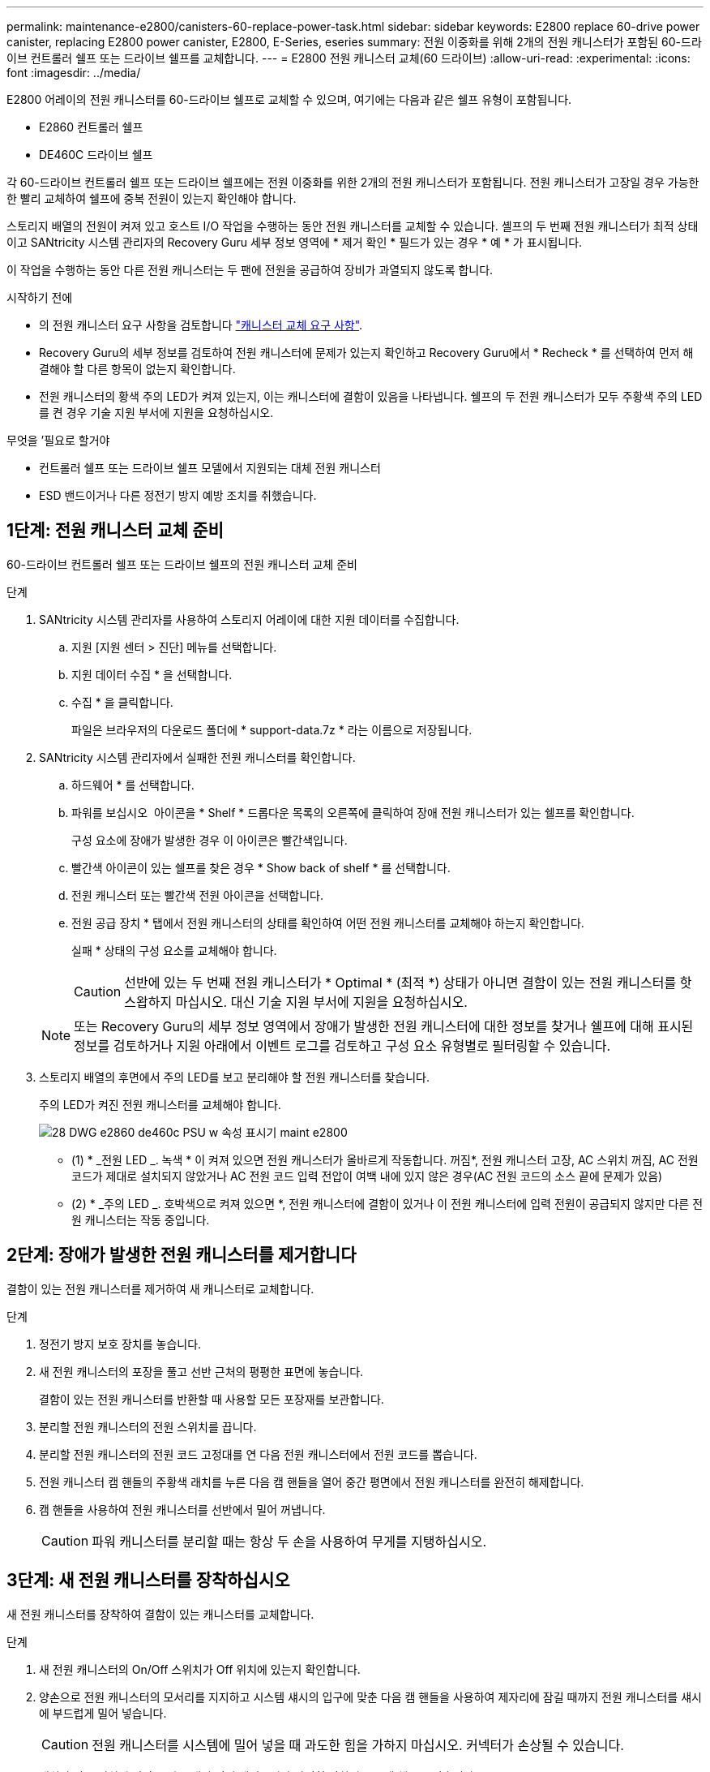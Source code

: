 ---
permalink: maintenance-e2800/canisters-60-replace-power-task.html 
sidebar: sidebar 
keywords: E2800 replace 60-drive power canister, replacing E2800 power canister, E2800, E-Series, eseries 
summary: 전원 이중화를 위해 2개의 전원 캐니스터가 포함된 60-드라이브 컨트롤러 쉘프 또는 드라이브 쉘프를 교체합니다. 
---
= E2800 전원 캐니스터 교체(60 드라이브)
:allow-uri-read: 
:experimental: 
:icons: font
:imagesdir: ../media/


[role="lead"]
E2800 어레이의 전원 캐니스터를 60-드라이브 쉘프로 교체할 수 있으며, 여기에는 다음과 같은 쉘프 유형이 포함됩니다.

* E2860 컨트롤러 쉘프
* DE460C 드라이브 쉘프


각 60-드라이브 컨트롤러 쉘프 또는 드라이브 쉘프에는 전원 이중화를 위한 2개의 전원 캐니스터가 포함됩니다. 전원 캐니스터가 고장일 경우 가능한 한 빨리 교체하여 쉘프에 중복 전원이 있는지 확인해야 합니다.

스토리지 배열의 전원이 켜져 있고 호스트 I/O 작업을 수행하는 동안 전원 캐니스터를 교체할 수 있습니다. 셸프의 두 번째 전원 캐니스터가 최적 상태이고 SANtricity 시스템 관리자의 Recovery Guru 세부 정보 영역에 * 제거 확인 * 필드가 있는 경우 * 예 * 가 표시됩니다.

이 작업을 수행하는 동안 다른 전원 캐니스터는 두 팬에 전원을 공급하여 장비가 과열되지 않도록 합니다.

.시작하기 전에
* 의 전원 캐니스터 요구 사항을 검토합니다 link:canisters-overview-supertask-concept.html["캐니스터 교체 요구 사항"].
* Recovery Guru의 세부 정보를 검토하여 전원 캐니스터에 문제가 있는지 확인하고 Recovery Guru에서 * Recheck * 를 선택하여 먼저 해결해야 할 다른 항목이 없는지 확인합니다.
* 전원 캐니스터의 황색 주의 LED가 켜져 있는지, 이는 캐니스터에 결함이 있음을 나타냅니다. 쉘프의 두 전원 캐니스터가 모두 주황색 주의 LED를 켠 경우 기술 지원 부서에 지원을 요청하십시오.


.무엇을 &#8217;필요로 할거야
* 컨트롤러 쉘프 또는 드라이브 쉘프 모델에서 지원되는 대체 전원 캐니스터
* ESD 밴드이거나 다른 정전기 방지 예방 조치를 취했습니다.




== 1단계: 전원 캐니스터 교체 준비

60-드라이브 컨트롤러 쉘프 또는 드라이브 쉘프의 전원 캐니스터 교체 준비

.단계
. SANtricity 시스템 관리자를 사용하여 스토리지 어레이에 대한 지원 데이터를 수집합니다.
+
.. 지원 [지원 센터 > 진단] 메뉴를 선택합니다.
.. 지원 데이터 수집 * 을 선택합니다.
.. 수집 * 을 클릭합니다.
+
파일은 브라우저의 다운로드 폴더에 * support-data.7z * 라는 이름으로 저장됩니다.



. SANtricity 시스템 관리자에서 실패한 전원 캐니스터를 확인합니다.
+
.. 하드웨어 * 를 선택합니다.
.. 파워를 보십시오 image:../media/sam1130_ss_hardware_power_icon_maint-e2800.gif[""] 아이콘을 * Shelf * 드롭다운 목록의 오른쪽에 클릭하여 장애 전원 캐니스터가 있는 쉘프를 확인합니다.
+
구성 요소에 장애가 발생한 경우 이 아이콘은 빨간색입니다.

.. 빨간색 아이콘이 있는 쉘프를 찾은 경우 * Show back of shelf * 를 선택합니다.
.. 전원 캐니스터 또는 빨간색 전원 아이콘을 선택합니다.
.. 전원 공급 장치 * 탭에서 전원 캐니스터의 상태를 확인하여 어떤 전원 캐니스터를 교체해야 하는지 확인합니다.
+
실패 * 상태의 구성 요소를 교체해야 합니다.

+

CAUTION: 선반에 있는 두 번째 전원 캐니스터가 * Optimal * (최적 *) 상태가 아니면 결함이 있는 전원 캐니스터를 핫 스왑하지 마십시오. 대신 기술 지원 부서에 지원을 요청하십시오.

+

NOTE: 또는 Recovery Guru의 세부 정보 영역에서 장애가 발생한 전원 캐니스터에 대한 정보를 찾거나 쉘프에 대해 표시된 정보를 검토하거나 지원 아래에서 이벤트 로그를 검토하고 구성 요소 유형별로 필터링할 수 있습니다.



. 스토리지 배열의 후면에서 주의 LED를 보고 분리해야 할 전원 캐니스터를 찾습니다.
+
주의 LED가 켜진 전원 캐니스터를 교체해야 합니다.

+
image::../media/28_dwg_e2860_de460c_psu_w_callouts_maint-e2800.gif[28 DWG e2860 de460c PSU w 속성 표시기 maint e2800]

+
* (1) * _전원 LED _. 녹색 * 이 켜져 있으면 전원 캐니스터가 올바르게 작동합니다. 꺼짐*, 전원 캐니스터 고장, AC 스위치 꺼짐, AC 전원 코드가 제대로 설치되지 않았거나 AC 전원 코드 입력 전압이 여백 내에 있지 않은 경우(AC 전원 코드의 소스 끝에 문제가 있음)

+
* (2) * _주의 LED _. 호박색으로 켜져 있으면 *, 전원 캐니스터에 결함이 있거나 이 전원 캐니스터에 입력 전원이 공급되지 않지만 다른 전원 캐니스터는 작동 중입니다.





== 2단계: 장애가 발생한 전원 캐니스터를 제거합니다

결함이 있는 전원 캐니스터를 제거하여 새 캐니스터로 교체합니다.

.단계
. 정전기 방지 보호 장치를 놓습니다.
. 새 전원 캐니스터의 포장을 풀고 선반 근처의 평평한 표면에 놓습니다.
+
결함이 있는 전원 캐니스터를 반환할 때 사용할 모든 포장재를 보관합니다.

. 분리할 전원 캐니스터의 전원 스위치를 끕니다.
. 분리할 전원 캐니스터의 전원 코드 고정대를 연 다음 전원 캐니스터에서 전원 코드를 뽑습니다.
. 전원 캐니스터 캠 핸들의 주황색 래치를 누른 다음 캠 핸들을 열어 중간 평면에서 전원 캐니스터를 완전히 해제합니다.
. 캠 핸들을 사용하여 전원 캐니스터를 선반에서 밀어 꺼냅니다.
+

CAUTION: 파워 캐니스터를 분리할 때는 항상 두 손을 사용하여 무게를 지탱하십시오.





== 3단계: 새 전원 캐니스터를 장착하십시오

새 전원 캐니스터를 장착하여 결함이 있는 캐니스터를 교체합니다.

.단계
. 새 전원 캐니스터의 On/Off 스위치가 Off 위치에 있는지 확인합니다.
. 양손으로 전원 캐니스터의 모서리를 지지하고 시스템 섀시의 입구에 맞춘 다음 캠 핸들을 사용하여 제자리에 잠길 때까지 전원 캐니스터를 섀시에 부드럽게 밀어 넣습니다.
+

CAUTION: 전원 캐니스터를 시스템에 밀어 넣을 때 과도한 힘을 가하지 마십시오. 커넥터가 손상될 수 있습니다.

. 래치가 잠금 위치에 딸깍 소리를 내며 전원 캐니스터가 완전히 장착되도록 캠 핸들을 닫습니다.
. 전원 코드를 전원 캐니스터에 다시 연결하고 전원 코드 리테이너를 사용하여 전원 코드를 전원 캐니스터에 고정합니다.
. 새 전원 캐니스터의 전원을 켭니다.




== 4단계: 전체 전원 캐니스터 교체

새 전원 캐니스터가 올바르게 작동하는지 확인하고, 지원 데이터를 수집하고, 정상 작동을 재개합니다.

.단계
. 새 전원 캐니스터에서 녹색 전원 LED가 켜져 있고 황색 주의 LED가 꺼져 있는지 확인합니다.
. SANtricity 시스템 관리자의 Recovery Guru에서 * Recheck * 를 선택하여 문제가 해결되었는지 확인합니다.
. 결함이 있는 전원 캐니스터가 여전히 보고되면 의 단계를 반복합니다  2: Remove failed power canister 및 IN  3: Install new power canister. 문제가 지속되면 기술 지원 팀에 문의하십시오.
. 정전기 방지 장치를 제거합니다.
. SANtricity 시스템 관리자를 사용하여 스토리지 어레이에 대한 지원 데이터를 수집합니다.
+
.. 지원 [지원 센터 > 진단] 메뉴를 선택합니다.
.. 지원 데이터 수집 * 을 선택합니다.
.. 수집 * 을 클릭합니다.
+
파일은 브라우저의 다운로드 폴더에 * support-data.7z * 라는 이름으로 저장됩니다.



. 키트와 함께 제공된 RMA 지침에 설명된 대로 오류가 발생한 부품을 NetApp에 반환합니다.


파워 캐니스터 교체가 완료되었습니다. 일반 작업을 다시 시작할 수 있습니다.
